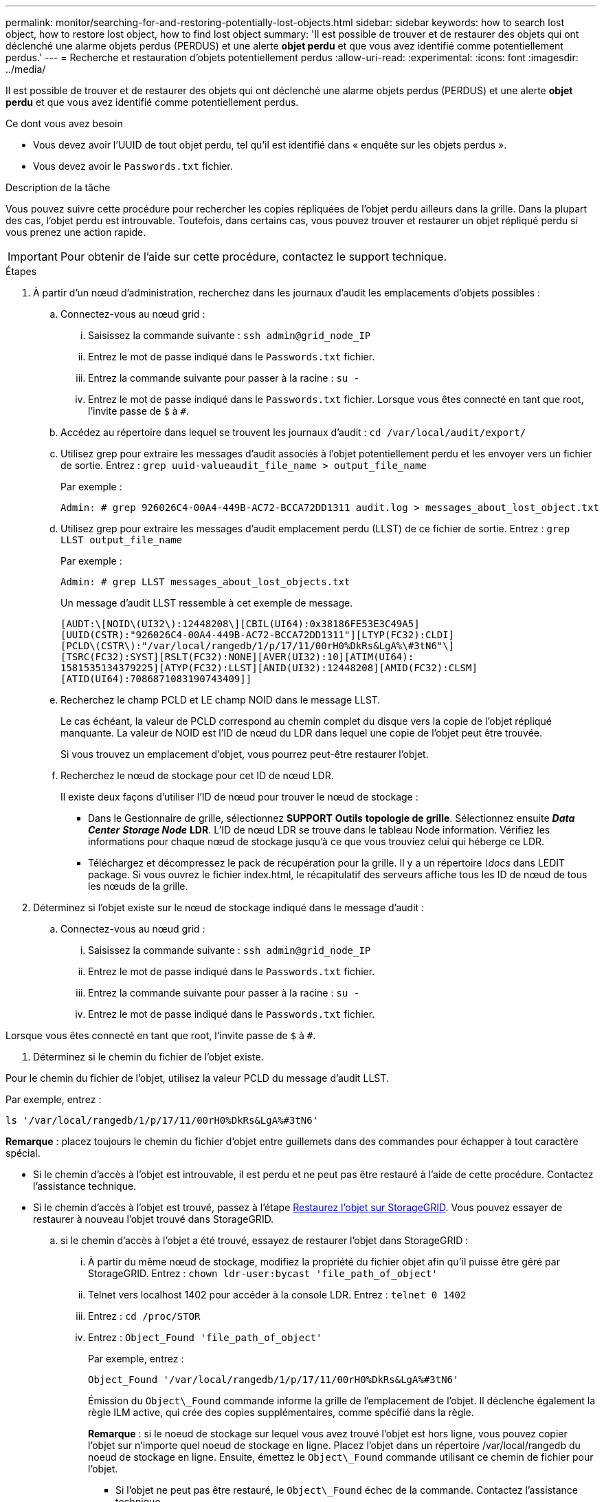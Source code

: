 ---
permalink: monitor/searching-for-and-restoring-potentially-lost-objects.html 
sidebar: sidebar 
keywords: how to search lost object, how to restore lost object, how to find lost object 
summary: 'Il est possible de trouver et de restaurer des objets qui ont déclenché une alarme objets perdus (PERDUS) et une alerte *objet perdu* et que vous avez identifié comme potentiellement perdus.' 
---
= Recherche et restauration d'objets potentiellement perdus
:allow-uri-read: 
:experimental: 
:icons: font
:imagesdir: ../media/


[role="lead"]
Il est possible de trouver et de restaurer des objets qui ont déclenché une alarme objets perdus (PERDUS) et une alerte *objet perdu* et que vous avez identifié comme potentiellement perdus.

.Ce dont vous avez besoin
* Vous devez avoir l'UUID de tout objet perdu, tel qu'il est identifié dans « enquête sur les objets perdus ».
* Vous devez avoir le `Passwords.txt` fichier.


.Description de la tâche
Vous pouvez suivre cette procédure pour rechercher les copies répliquées de l'objet perdu ailleurs dans la grille. Dans la plupart des cas, l'objet perdu est introuvable. Toutefois, dans certains cas, vous pouvez trouver et restaurer un objet répliqué perdu si vous prenez une action rapide.


IMPORTANT: Pour obtenir de l'aide sur cette procédure, contactez le support technique.

.Étapes
. À partir d'un nœud d'administration, recherchez dans les journaux d'audit les emplacements d'objets possibles :
+
.. Connectez-vous au nœud grid :
+
... Saisissez la commande suivante : `ssh admin@grid_node_IP`
... Entrez le mot de passe indiqué dans le `Passwords.txt` fichier.
... Entrez la commande suivante pour passer à la racine : `su -`
... Entrez le mot de passe indiqué dans le `Passwords.txt` fichier. Lorsque vous êtes connecté en tant que root, l'invite passe de `$` à `#`.


.. Accédez au répertoire dans lequel se trouvent les journaux d'audit : `cd /var/local/audit/export/`
.. Utilisez grep pour extraire les messages d'audit associés à l'objet potentiellement perdu et les envoyer vers un fichier de sortie. Entrez : `grep uuid-valueaudit_file_name > output_file_name`
+
Par exemple :

+
[listing]
----
Admin: # grep 926026C4-00A4-449B-AC72-BCCA72DD1311 audit.log > messages_about_lost_object.txt
----
.. Utilisez grep pour extraire les messages d'audit emplacement perdu (LLST) de ce fichier de sortie. Entrez : `grep LLST output_file_name`
+
Par exemple :

+
[listing]
----
Admin: # grep LLST messages_about_lost_objects.txt
----
+
Un message d'audit LLST ressemble à cet exemple de message.

+
[listing]
----
[AUDT:\[NOID\(UI32\):12448208\][CBIL(UI64):0x38186FE53E3C49A5]
[UUID(CSTR):"926026C4-00A4-449B-AC72-BCCA72DD1311"][LTYP(FC32):CLDI]
[PCLD\(CSTR\):"/var/local/rangedb/1/p/17/11/00rH0%DkRs&LgA%\#3tN6"\]
[TSRC(FC32):SYST][RSLT(FC32):NONE][AVER(UI32):10][ATIM(UI64):
1581535134379225][ATYP(FC32):LLST][ANID(UI32):12448208][AMID(FC32):CLSM]
[ATID(UI64):7086871083190743409]]
----
.. Recherchez le champ PCLD et LE champ NOID dans le message LLST.
+
Le cas échéant, la valeur de PCLD correspond au chemin complet du disque vers la copie de l'objet répliqué manquante. La valeur de NOID est l'ID de nœud du LDR dans lequel une copie de l'objet peut être trouvée.

+
Si vous trouvez un emplacement d'objet, vous pourrez peut-être restaurer l'objet.

.. Recherchez le nœud de stockage pour cet ID de nœud LDR.
+
Il existe deux façons d'utiliser l'ID de nœud pour trouver le nœud de stockage :

+
*** Dans le Gestionnaire de grille, sélectionnez *SUPPORT* *Outils* *topologie de grille*. Sélectionnez ensuite *_Data Center_* *_Storage Node_* *LDR*. L'ID de nœud LDR se trouve dans le tableau Node information. Vérifiez les informations pour chaque nœud de stockage jusqu'à ce que vous trouviez celui qui héberge ce LDR.
*** Téléchargez et décompressez le pack de récupération pour la grille. Il y a un répertoire _\docs_ dans LEDIT package. Si vous ouvrez le fichier index.html, le récapitulatif des serveurs affiche tous les ID de nœud de tous les nœuds de la grille.




. Déterminez si l'objet existe sur le nœud de stockage indiqué dans le message d'audit :
+
.. Connectez-vous au nœud grid :
+
... Saisissez la commande suivante : `ssh admin@grid_node_IP`
... Entrez le mot de passe indiqué dans le `Passwords.txt` fichier.
... Entrez la commande suivante pour passer à la racine : `su -`
... Entrez le mot de passe indiqué dans le `Passwords.txt` fichier.






Lorsque vous êtes connecté en tant que root, l'invite passe de `$` à `#`.

. Déterminez si le chemin du fichier de l'objet existe.


Pour le chemin du fichier de l'objet, utilisez la valeur PCLD du message d'audit LLST.

Par exemple, entrez :

[listing]
----
ls '/var/local/rangedb/1/p/17/11/00rH0%DkRs&LgA%#3tN6'
----
*Remarque* : placez toujours le chemin du fichier d'objet entre guillemets dans des commandes pour échapper à tout caractère spécial.

* Si le chemin d'accès à l'objet est introuvable, il est perdu et ne peut pas être restauré à l'aide de cette procédure. Contactez l'assistance technique.
* Si le chemin d'accès à l'objet est trouvé, passez à l'étape <<restore_the_object_to_StorageGRID,Restaurez l'objet sur StorageGRID>>. Vous pouvez essayer de restaurer à nouveau l'objet trouvé dans StorageGRID.
+
.. [[Restore_the_object_to_StorageGRID, start=3]]si le chemin d'accès à l'objet a été trouvé, essayez de restaurer l'objet dans StorageGRID :
+
... À partir du même nœud de stockage, modifiez la propriété du fichier objet afin qu'il puisse être géré par StorageGRID. Entrez : `chown ldr-user:bycast 'file_path_of_object'`
... Telnet vers localhost 1402 pour accéder à la console LDR. Entrez : `telnet 0 1402`
... Entrez : `cd /proc/STOR`
... Entrez : `Object_Found 'file_path_of_object'`
+
Par exemple, entrez :

+
[listing]
----
Object_Found '/var/local/rangedb/1/p/17/11/00rH0%DkRs&LgA%#3tN6'
----
+
Émission du `Object\_Found` commande informe la grille de l'emplacement de l'objet. Il déclenche également la règle ILM active, qui crée des copies supplémentaires, comme spécifié dans la règle.





+
*Remarque* : si le noeud de stockage sur lequel vous avez trouvé l'objet est hors ligne, vous pouvez copier l'objet sur n'importe quel noeud de stockage en ligne. Placez l'objet dans un répertoire /var/local/rangedb du noeud de stockage en ligne. Ensuite, émettez le `Object\_Found` commande utilisant ce chemin de fichier pour l'objet.

+
** Si l'objet ne peut pas être restauré, le `Object\_Found` échec de la commande. Contactez l'assistance technique.
** Si l'objet a été restauré avec succès dans StorageGRID, un message de réussite s'affiche. Par exemple :
+
[listing]
----
ade 12448208: /proc/STOR > Object_Found '/var/local/rangedb/1/p/17/11/00rH0%DkRs&LgA%#3tN6'

ade 12448208: /proc/STOR > Object found succeeded.
First packet of file was valid. Extracted key: 38186FE53E3C49A5
Renamed '/var/local/rangedb/1/p/17/11/00rH0%DkRs&LgA%#3tN6' to '/var/local/rangedb/1/p/17/11/00rH0%DkRt78Ila#3udu'
----
+
Passez à l'étape <<verify_that_new_locations_were_created,Vérifiez que de nouveaux emplacements ont été créés>>

+
... [[reify_New_locations_WAS_created, start=4]]si l'objet a été restauré avec succès dans StorageGRID, vérifiez que de nouveaux emplacements ont été créés.
+
.... Entrez : `cd /proc/OBRP`
.... Entrez : `ObjectByUUID UUID_value`








L'exemple suivant montre qu'il existe deux emplacements pour l'objet avec l'UUID 926026C4-00A4-449B-AC72-BCCA72DD1311.

[listing]
----
ade 12448208: /proc/OBRP > ObjectByUUID 926026C4-00A4-449B-AC72-BCCA72DD1311

{
    "TYPE(Object Type)": "Data object",
    "CHND(Content handle)": "926026C4-00A4-449B-AC72-BCCA72DD1311",
    "NAME": "cats",
    "CBID": "0x38186FE53E3C49A5",
    "PHND(Parent handle, UUID)": "221CABD0-4D9D-11EA-89C3-ACBB00BB82DD",
    "PPTH(Parent path)": "source",
    "META": {
        "BASE(Protocol metadata)": {
            "PAWS(S3 protocol version)": "2",
            "ACCT(S3 account ID)": "44084621669730638018",
            "*ctp(HTTP content MIME type)": "binary/octet-stream"
        },
        "BYCB(System metadata)": {
            "CSIZ(Plaintext object size)": "5242880",
            "SHSH(Supplementary Plaintext hash)": "MD5D 0xBAC2A2617C1DFF7E959A76731E6EAF5E",
            "BSIZ(Content block size)": "5252084",
            "CVER(Content block version)": "196612",
            "CTME(Object store begin timestamp)": "2020-02-12T19:16:10.983000",
            "MTME(Object store modified timestamp)": "2020-02-12T19:16:10.983000",
            "ITME": "1581534970983000"
        },
        "CMSM": {
            "LATM(Object last access time)": "2020-02-12T19:16:10.983000"
        },
        "AWS3": {
            "LOCC": "us-east-1"
        }
    },
    "CLCO\(Locations\)": \[
        \{
            "Location Type": "CLDI\(Location online\)",
            "NOID\(Node ID\)": "12448208",
            "VOLI\(Volume ID\)": "3222345473",
            "Object File Path": "/var/local/rangedb/1/p/17/11/00rH0%DkRt78Ila\#3udu",
            "LTIM\(Location timestamp\)": "2020-02-12T19:36:17.880569"
        \},
        \{
            "Location Type": "CLDI\(Location online\)",
            "NOID\(Node ID\)": "12288733",
            "VOLI\(Volume ID\)": "3222345984",
            "Object File Path": "/var/local/rangedb/0/p/19/11/00rH0%DkRt78Rrb\#3s;L",
            "LTIM\(Location timestamp\)": "2020-02-12T19:36:17.934425"
        }
    ]
}
----
. Se déconnecter de la console LDR. Entrez : `exit`
+
.. À partir d'un nœud d'administration, recherchez dans les journaux d'audit le message d'audit ORLM correspondant à cet objet pour vous assurer que la gestion du cycle de vie des informations (ILM) a placé des copies, si nécessaire.


. Connectez-vous au nœud grid :
+
.. Saisissez la commande suivante : `ssh admin@grid_node_IP`
.. Entrez le mot de passe indiqué dans le `Passwords.txt` fichier.
.. Entrez la commande suivante pour passer à la racine : `su -`
.. Entrez le mot de passe indiqué dans le `Passwords.txt` fichier. Lorsque vous êtes connecté en tant que root, l'invite passe de `$` à `#`.


. Accédez au répertoire dans lequel se trouvent les journaux d'audit : `cd /var/local/audit/export/`
. Utilisez grep pour extraire les messages d'audit associés à l'objet dans un fichier de sortie. Entrez : `grep uuid-valueaudit_file_name > output_file_name`
+
Par exemple :

+
[listing]
----
Admin: # grep 926026C4-00A4-449B-AC72-BCCA72DD1311 audit.log > messages_about_restored_object.txt
----
. Utilisez grep pour extraire les messages d'audit règles objet met (ORLM) de ce fichier de sortie. Entrez : `grep ORLM output_file_name`
+
Par exemple :

+
[listing]
----
Admin: # grep ORLM messages_about_restored_object.txt
----
+
Un message d'audit ORLM ressemble à cet exemple de message.

+
[listing]
----
[AUDT:[CBID(UI64):0x38186FE53E3C49A5][RULE(CSTR):"Make 2 Copies"]
[STAT(FC32):DONE][CSIZ(UI64):0][UUID(CSTR):"926026C4-00A4-449B-AC72-BCCA72DD1311"]
[LOCS(CSTR):"**CLDI 12828634 2148730112**, CLDI 12745543 2147552014"]
[RSLT(FC32):SUCS][AVER(UI32):10][ATYP(FC32):ORLM][ATIM(UI64):1563398230669]
[ATID(UI64):15494889725796157557][ANID(UI32):13100453][AMID(FC32):BCMS]]
----
. Recherchez le champ EMPLACEMENTS dans le message d'audit.
+
Le cas échéant, la valeur de CLDI dans LES EMPLACEMENTS est l'ID de nœud et l'ID de volume sur lequel une copie d'objet a été créée. Ce message indique que la ILM a été appliquée et que deux copies d'objet ont été créées à deux emplacements dans la grille. . Réinitialisez le nombre d'objets perdus dans le Grid Manager.



.Informations associées
xref:investigating-lost-objects.adoc[Rechercher les objets perdus]

xref:resetting-lost-and-missing-object-counts.adoc[Réinitialiser le nombre d'objets perdus et manquants]

xref:../audit/index.adoc[Examiner les journaux d'audit]
